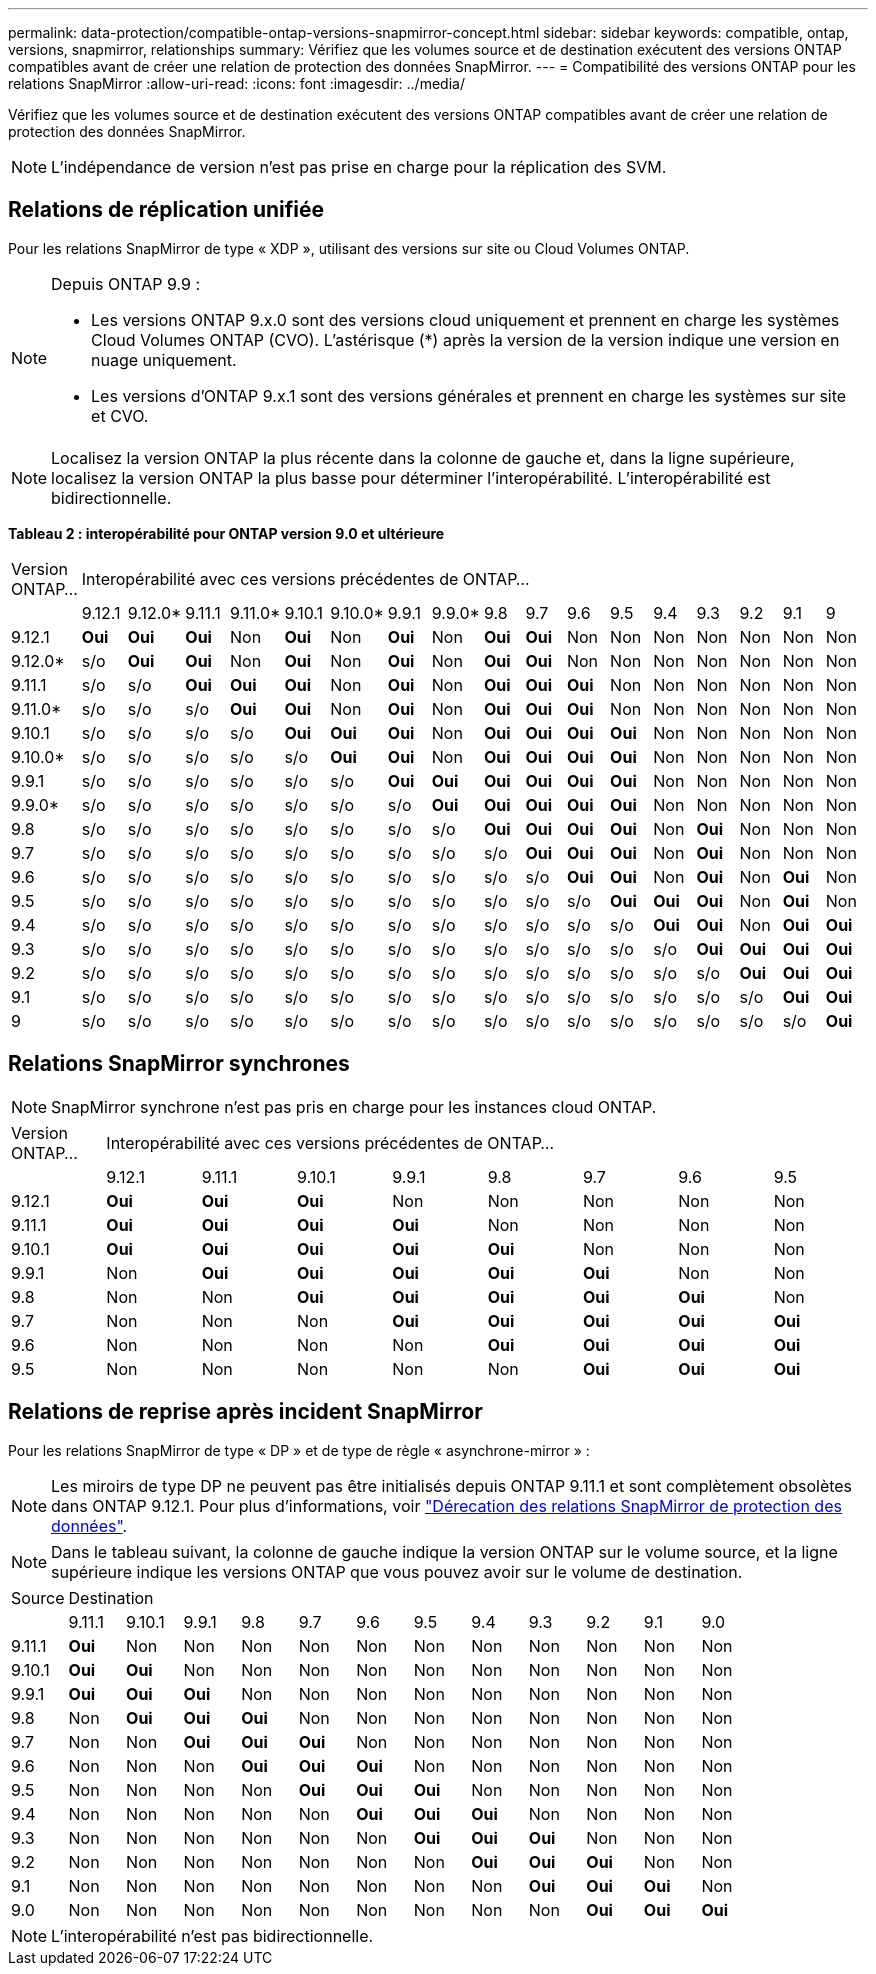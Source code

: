---
permalink: data-protection/compatible-ontap-versions-snapmirror-concept.html 
sidebar: sidebar 
keywords: compatible, ontap, versions, snapmirror, relationships 
summary: Vérifiez que les volumes source et de destination exécutent des versions ONTAP compatibles avant de créer une relation de protection des données SnapMirror. 
---
= Compatibilité des versions ONTAP pour les relations SnapMirror
:allow-uri-read: 
:icons: font
:imagesdir: ../media/


[role="lead"]
Vérifiez que les volumes source et de destination exécutent des versions ONTAP compatibles avant de créer une relation de protection des données SnapMirror.

[NOTE]
====
L'indépendance de version n'est pas prise en charge pour la réplication des SVM.

====


== Relations de réplication unifiée

Pour les relations SnapMirror de type « XDP », utilisant des versions sur site ou Cloud Volumes ONTAP.

[NOTE]
====
Depuis ONTAP 9.9 :

* Les versions ONTAP 9.x.0 sont des versions cloud uniquement et prennent en charge les systèmes Cloud Volumes ONTAP (CVO). L'astérisque (*) après la version de la version indique une version en nuage uniquement.
* Les versions d'ONTAP 9.x.1 sont des versions générales et prennent en charge les systèmes sur site et CVO.


====
[NOTE]
====
Localisez la version ONTAP la plus récente dans la colonne de gauche et, dans la ligne supérieure, localisez la version ONTAP la plus basse pour déterminer l'interopérabilité. L'interopérabilité est bidirectionnelle.

====
*Tableau 2 : interopérabilité pour ONTAP version 9.0 et ultérieure*

|===


| Version ONTAP… 17+| Interopérabilité avec ces versions précédentes de ONTAP… 


|  | 9.12.1 | 9.12.0* | 9.11.1 | 9.11.0* | 9.10.1 | 9.10.0* | 9.9.1 | 9.9.0* | 9.8 | 9.7 | 9.6 | 9.5 | 9.4 | 9.3 | 9.2 | 9.1 | 9 


| 9.12.1 | *Oui* | *Oui* | *Oui* | Non | *Oui* | Non | *Oui* | Non | *Oui* | *Oui* | Non | Non | Non | Non | Non | Non | Non 


| 9.12.0* | s/o | *Oui* | *Oui* | Non | *Oui* | Non | *Oui* | Non | *Oui* | *Oui* | Non | Non | Non | Non | Non | Non | Non 


| 9.11.1 | s/o | s/o | *Oui* | *Oui* | *Oui* | Non | *Oui* | Non | *Oui* | *Oui* | *Oui* | Non | Non | Non | Non | Non | Non 


| 9.11.0* | s/o | s/o | s/o | *Oui* | *Oui* | Non | *Oui* | Non | *Oui* | *Oui* | *Oui* | Non | Non | Non | Non | Non | Non 


| 9.10.1 | s/o | s/o | s/o | s/o | *Oui* | *Oui* | *Oui* | Non | *Oui* | *Oui* | *Oui* | *Oui* | Non | Non | Non | Non | Non 


| 9.10.0* | s/o | s/o | s/o | s/o | s/o | *Oui* | *Oui* | Non | *Oui* | *Oui* | *Oui* | *Oui* | Non | Non | Non | Non | Non 


| 9.9.1 | s/o | s/o | s/o | s/o | s/o | s/o | *Oui* | *Oui* | *Oui* | *Oui* | *Oui* | *Oui* | Non | Non | Non | Non | Non 


| 9.9.0* | s/o | s/o | s/o | s/o | s/o | s/o | s/o | *Oui* | *Oui* | *Oui* | *Oui* | *Oui* | Non | Non | Non | Non | Non 


| 9.8 | s/o | s/o | s/o | s/o | s/o | s/o | s/o | s/o | *Oui* | *Oui* | *Oui* | *Oui* | Non | *Oui* | Non | Non | Non 


| 9.7 | s/o | s/o | s/o | s/o | s/o | s/o | s/o | s/o | s/o | *Oui* | *Oui* | *Oui* | Non | *Oui* | Non | Non | Non 


| 9.6 | s/o | s/o | s/o | s/o | s/o | s/o | s/o | s/o | s/o | s/o | *Oui* | *Oui* | Non | *Oui* | Non | *Oui* | Non 


| 9.5 | s/o | s/o | s/o | s/o | s/o | s/o | s/o | s/o | s/o | s/o | s/o | *Oui* | *Oui* | *Oui* | Non | *Oui* | Non 


| 9.4 | s/o | s/o | s/o | s/o | s/o | s/o | s/o | s/o | s/o | s/o | s/o | s/o | *Oui* | *Oui* | Non | *Oui* | *Oui* 


| 9.3 | s/o | s/o | s/o | s/o | s/o | s/o | s/o | s/o | s/o | s/o | s/o | s/o | s/o | *Oui* | *Oui* | *Oui* | *Oui* 


| 9.2 | s/o | s/o | s/o | s/o | s/o | s/o | s/o | s/o | s/o | s/o | s/o | s/o | s/o | s/o | *Oui* | *Oui* | *Oui* 


| 9.1 | s/o | s/o | s/o | s/o | s/o | s/o | s/o | s/o | s/o | s/o | s/o | s/o | s/o | s/o | s/o | *Oui* | *Oui* 


| 9 | s/o | s/o | s/o | s/o | s/o | s/o | s/o | s/o | s/o | s/o | s/o | s/o | s/o | s/o | s/o | s/o | *Oui* 
|===


== Relations SnapMirror synchrones

[NOTE]
====
SnapMirror synchrone n'est pas pris en charge pour les instances cloud ONTAP.

====
|===


| Version ONTAP… 8+| Interopérabilité avec ces versions précédentes de ONTAP… 


|  | 9.12.1 | 9.11.1 | 9.10.1 | 9.9.1 | 9.8 | 9.7 | 9.6 | 9.5 


| 9.12.1 | *Oui* | *Oui* | *Oui* | Non | Non | Non | Non | Non 


| 9.11.1 | *Oui* | *Oui* | *Oui* | *Oui* | Non | Non | Non | Non 


| 9.10.1 | *Oui* | *Oui* | *Oui* | *Oui* | *Oui* | Non | Non | Non 


| 9.9.1 | Non | *Oui* | *Oui* | *Oui* | *Oui* | *Oui* | Non | Non 


| 9.8 | Non | Non | *Oui* | *Oui* | *Oui* | *Oui* | *Oui* | Non 


| 9.7 | Non | Non | Non | *Oui* | *Oui* | *Oui* | *Oui* | *Oui* 


| 9.6 | Non | Non | Non | Non | *Oui* | *Oui* | *Oui* | *Oui* 


| 9.5 | Non | Non | Non | Non | Non | *Oui* | *Oui* | *Oui* 
|===


== Relations de reprise après incident SnapMirror

Pour les relations SnapMirror de type « DP » et de type de règle « asynchrone-mirror » :

[NOTE]
====
Les miroirs de type DP ne peuvent pas être initialisés depuis ONTAP 9.11.1 et sont complètement obsolètes dans ONTAP 9.12.1. Pour plus d'informations, voir link:https://mysupport.netapp.com/info/communications/ECMLP2880221.html["Dérecation des relations SnapMirror de protection des données"^].

====
[NOTE]
====
Dans le tableau suivant, la colonne de gauche indique la version ONTAP sur le volume source, et la ligne supérieure indique les versions ONTAP que vous pouvez avoir sur le volume de destination.

====
|===


| Source 12+| Destination 


|  | 9.11.1 | 9.10.1 | 9.9.1 | 9.8 | 9.7 | 9.6 | 9.5 | 9.4 | 9.3 | 9.2 | 9.1 | 9.0 


| 9.11.1 | *Oui* | Non | Non | Non | Non | Non | Non | Non | Non | Non | Non | Non 


| 9.10.1 | *Oui* | *Oui* | Non | Non | Non | Non | Non | Non | Non | Non | Non | Non 


| 9.9.1 | *Oui* | *Oui* | *Oui* | Non | Non | Non | Non | Non | Non | Non | Non | Non 


| 9.8 | Non | *Oui* | *Oui* | *Oui* | Non | Non | Non | Non | Non | Non | Non | Non 


| 9.7 | Non | Non | *Oui* | *Oui* | *Oui* | Non | Non | Non | Non | Non | Non | Non 


| 9.6 | Non | Non | Non | *Oui* | *Oui* | *Oui* | Non | Non | Non | Non | Non | Non 


| 9.5 | Non | Non | Non | Non | *Oui* | *Oui* | *Oui* | Non | Non | Non | Non | Non 


| 9.4 | Non | Non | Non | Non | Non | *Oui* | *Oui* | *Oui* | Non | Non | Non | Non 


| 9.3 | Non | Non | Non | Non | Non | Non | *Oui* | *Oui* | *Oui* | Non | Non | Non 


| 9.2 | Non | Non | Non | Non | Non | Non | Non | *Oui* | *Oui* | *Oui* | Non | Non 


| 9.1 | Non | Non | Non | Non | Non | Non | Non | Non | *Oui* | *Oui* | *Oui* | Non 


| 9.0 | Non | Non | Non | Non | Non | Non | Non | Non | Non | *Oui* | *Oui* | *Oui* 
|===
[NOTE]
====
L'interopérabilité n'est pas bidirectionnelle.

====